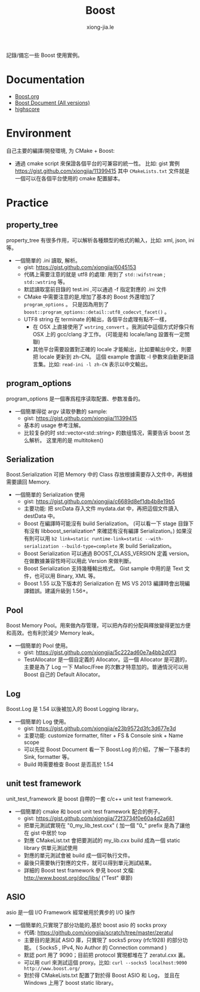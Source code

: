 # -*- mode: org; mode: auto-fill -*-
#+TITLE: Boost
#+AUTHOR: xiong-jia.le
#+EMAIL: lexiongjia@gmail.com
#+OPTIONS: title:nil num:nil *:nil ^:nil
#+HTML_INCLUDE_STYLE: nil
#+HTML_HEAD: <meta http-equiv="Content-Type" content="text/html; charset=utf-8">
#+HTML_HEAD: <meta http-equiv="cache-control" content="max-age=0" />
#+HTML_HEAD: <meta http-equiv="cache-control" content="no-cache" />
#+HTML_HEAD: <meta http-equiv="expires" content="0" />
#+HTML_HEAD: <meta http-equiv="expires" content="Tue, 01 Jan 1980 1:00:00 GMT" />
#+HTML_HEAD: <meta http-equiv="pragma" content="no-cache" />
#+HTML_HEAD: <link rel="stylesheet" type="text/css" href="/assets/css/main_v0.1.css" /> 

記錄/備忘一些 Boost 使用實例。

* Documentation
- [[http://www.boost.org/][Boost.org]]
- [[http://www.boost.org/doc/][Boost Document (All versions)]]
- [[http://en.highscore.de/cpp/boost/frontpage.html][highscore]]

* Environment
自己主要的編譯/開發環境, 为 CMake + Boost: 
- 通過 cmake script 來保證各個平台的可兼容的統一性。
  比如: gist 實例 [[https://gist.github.com/xiongjia/11399415]] 其中 
  =CMakeLists.txt= 文件就是一個可以在各個平台使用的 cmake 配置腳本。

* Practice
** property_tree
property_tree 有很多作用，可以解析各種類型的格式的輸入，比如: xml, json, ini 等。
- 一個簡單的 .ini 讀取, 解析。
  - gist: [[https://gist.github.com/xiongjia/6045153]]
  - 代碼上需要注意的就是 utf8 的處理: 用到了  =std::wifstream= ; =std::wstring= 等。
  - 默認讀取當前目錄的 test.ini ,可以通過 -f 指定對應的 .ini 文件
  - CMake 中需要注意的是,增加了基本的 Boost 外還增加了 =program_options= 。
    只是因為用到了 =boost::program_options::detail::utf8_codecvt_facet()= 。
  - UTF8 string 在 terminate 的輸出，各個平台處理有點不一樣，
    - 在 OSX 上直接使用了 =wstring_convert= 。我測試中這個方式好像只有 OSX 上的 gcc/clang 才工作。 
      (可能是和 locale/lang 設置有一定關聯)
    - 其他平台需要設置對正確的 locale 才能輸出，比如要輸出中文，則要把 locale 更新到 zh-CN。
      這個 example 會讀取 -l 參數來自動更新語言集。比如: =read-ini -l zh-CN= 表示以中文輸出。

** program_options
program_options 是一個專爲程序读取配置、参数准备的。
- 一個簡單得從 argv 读取參數的 sample:
  - gist: [[https://gist.github.com/xiongjia/11399415]]
  - 基本的 usage 参考注解。
  - 比较复杂的时 std::vector<std::string> 的数组情况，需要告诉 boost 怎么解析。
    这里用的是 multitoken() 

** Serialization
Boost.Serialization 可把 Memory 中的 Class 存放根據需要存入文件中，再根據需要讀回 Memory.
- 一個簡單的 Serialization 使用
  - gist: [[https://gist.github.com/xiongjia/c6689d8ef1db4b8e19b5]]
  - 主要功能: 把 srcData 存入文件 mydata.dat 中，再把這個文件讀入 destData 中。
  - Boost 在編譯時可能沒有 build Serialization。 
    (可以看一下 stage 目錄下有沒有 libboost_serialization* 來確認有沒有編譯 Serialization。)
    如果沒有則可以用 
    ~b2 link=static runtime-link=static --with-serialization --build-type=complete~ 
    來 build Serialization。
  - Boost Serialization 可以通過 BOOST_CLASS_VERSION 定義 version。
    在做數據兼容性時可以用此 Version 來做判斷。
  - Boost Serialization 支持幾種輸出格式。 
    Gist sample 中用的是 Text 文件，也可以用 Binary, XML  等。
  - Boost 1.55 以及下版本的 Serialization 在 MS VS 2013 編譯時會出現編譯錯誤。建議升級到 1.56+。
 
** Pool
Boost Memory Pool。用來做內存管理，可以把內存的分配與釋放變得更加方便和高效。也有利於減少 Memory leak。
- 一個簡單的 Pool 使用。
  - gist: [[https://gist.github.com/xiongjia/5c222ad60e7a4bb2d0f3]]
  - TestAllocator 是一個自定義的 Allocator。這一個 Allocator 是可選的，
    主要是為了 Log 一下 Malloc/Free 的次數才特意加的。普通情況可以用 Boost 自己的 Default Allocator。

** Log
Boost.Log 是 1.54 以後被加入的 Boost Logging library。 
- 一個簡單的 Log 使用。
  - gist: [[https://gist.github.com/xiongjia/e23b9572d3fc3d677e3d]]
  - 主要功能: customize formatter, filter + FS & Console sink + Name scope
  - 可以先從 Boost Document 看一下 Boost.Log 的介紹，了解一下基本的 Sink, formatter 等。
  - Build 時需要檢查 Boost 是否高於 1.54
 
** unit test framework
unit_test_framework 是 boost 自帶的一套 c/c++ unit test framework.
- 一個簡單的 cmake 和 boost unit test framework 配合的例子。
  - gist:  [[https://gist.github.com/xiongjia/72f3734f0e60a4d2a681]]
  - 把單元測試實現在 "0_my_lib_test.cxx" ( 加一個 "0_" prefix 是為了讓他在 gist 中居於 top
  - 對應 CMakeList.txt 會把要測試的 my_lib.cxx build 成為一個 static library 供單元測試使用
  - 對應的單元測試會被 build 成一個可執行文件。
  - 最後只需要執行對應的文件，就可以得到單元測試結果。
  - 詳細的 Boost test framework 參見 boost 文檔: [[http://www.boost.org/doc/libs/]] ("Test" 章節)

** ASIO
asio 是一個 I/O Framework 經常被用於異步的 I/O 操作
- 一個簡單的,只實現了部分功能的,基於 boost asio 的 socks proxy  
  - 代碼: [[https://github.com/xiongjia/scratch/tree/master/zeratul]]
  - 主要目的是測試 ASIO 庫，只實現了 socks5 proxy (rfc1928) 的部分功能。
    ( Socks5 , IPv4, No Author 的 Connection command )
  - 默認 port 用了 9090；目前把 protocol 實現都堆在了 zeratul.cxx 裏。
  - 可以用 curl 來測試這個 proxy。比如: ~curl --socks5 localhost:9090 http://www.boost.org/~
  - 對於得 CMakeLists.txt 配置了對於得 Boost ASIO 和 Log， 
    並且在 Windows 上用了 boost static library。
